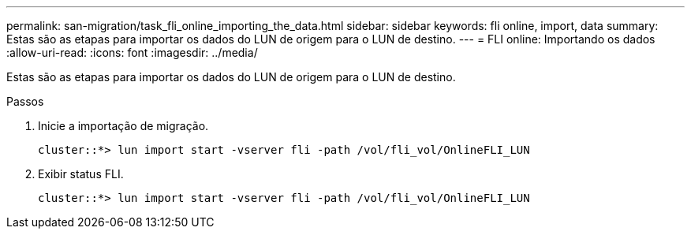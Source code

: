 ---
permalink: san-migration/task_fli_online_importing_the_data.html 
sidebar: sidebar 
keywords: fli online, import, data 
summary: Estas são as etapas para importar os dados do LUN de origem para o LUN de destino. 
---
= FLI online: Importando os dados
:allow-uri-read: 
:icons: font
:imagesdir: ../media/


[role="lead"]
Estas são as etapas para importar os dados do LUN de origem para o LUN de destino.

.Passos
. Inicie a importação de migração.
+
[listing]
----
cluster::*> lun import start -vserver fli -path /vol/fli_vol/OnlineFLI_LUN
----
. Exibir status FLI.
+
[listing]
----
cluster::*> lun import start -vserver fli -path /vol/fli_vol/OnlineFLI_LUN
----

